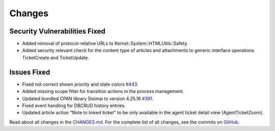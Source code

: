 Changes
#######

Security Vulnerabilities Fixed
******************************

- Added removal of protocol-relative URLs to Kernel::System::HTMLUtils::Safety. 
- Added security relevant check for the content type of articles and attachments to generic interface operations TicketCreate and TicketUpdate.

Issues Fixed
************

- Fixed not correct shown priority and state colors `#443 <https://github.com/znuny/Znuny/issues/443>`_.
- Added missing scope filter for transition actions in the process management.
- Updated bundled CPAN library Sisimai to version 4.25.16 `#391 <https://github.com/znuny/Znuny/issues/391>`_.
- Fixed event handling for DBCRUD history entries.
- Updated article action "Note to linked ticket" to be only available in the agent ticket detail view (AgentTicketZoom).

Read about all changes in the `CHANGES.md <https://raw.githubusercontent.com/znuny/Znuny/rel-7_0_6/CHANGES.md>`_. For the complete list of all changes, see the commits on `GitHub <https://github.com/znuny/Znuny/commits/rel-7_0_6>`_.
